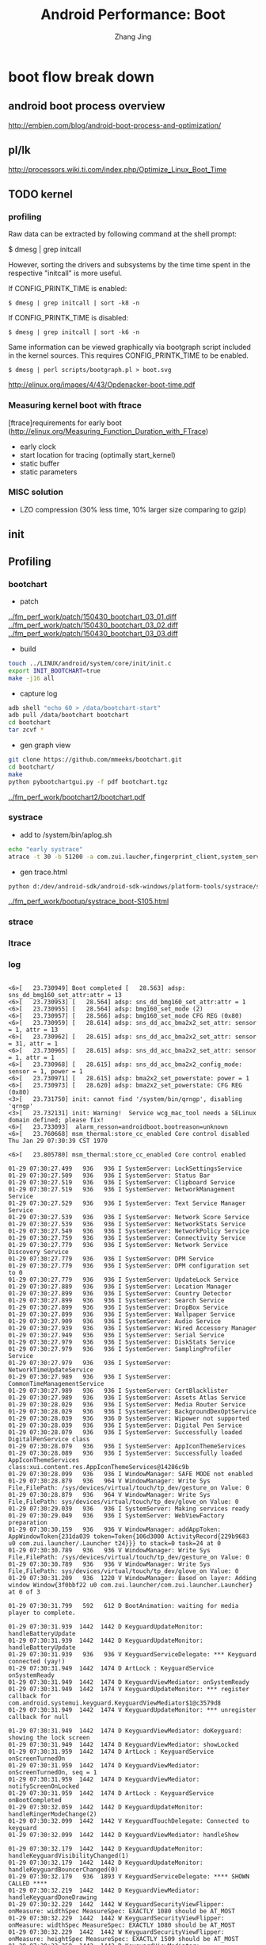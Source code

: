 #+TITLE: Android Performance: Boot
#+AUTHOR: Zhang Jing
#+OPTIONS: ^:nil
#+LINK_HOME: http://
#+LINK_UP: http://
#+HTML_HEAD: <link rel="stylesheet" type="text/css" href="css/main-ltr.css" />  <link rel="stylesheet" type="text/css" href="css/shared.css" />  <link rel="stylesheet" type="text/css" href="css/common.css" /> 


* boot flow break down

** android boot process overview

http://embien.com/blog/android-boot-process-and-optimization/

[[file:emacs_img/15_04_30_android_boot_process.png]]


** pl/lk
http://processors.wiki.ti.com/index.php/Optimize_Linux_Boot_Time

** TODO kernel
*** profiling

Raw data can be extracted by following command at the shell prompt:

$ dmesg | grep initcall

However, sorting the drivers and subsystems by the time time spent in the respective "initcall" is more useful.

If CONFIG_PRINTK_TIME is enabled:
#+begin_src
$ dmesg | grep initcall | sort -k8 -n
#+end_src
If CONFIG_PRINTK_TIME is disabled:
#+begin_src
$ dmesg | grep initcall | sort -k6 -n
#+end_src
Same information can be viewed graphically via bootgraph script included in the kernel sources. This requires CONFIG_PRINTK_TIME to be enabled.
#+begin_src    
$ dmesg | perl scripts/bootgraph.pl > boot.svg
#+end_src

[[../perf_tool/Opdenacker-boot-time.pdf][http://elinux.org/images/4/43/Opdenacker-boot-time.pdf]]

*** Measuring kernel boot with ftrace
[ftrace]requirements for early boot (http://elinux.org/Measuring_Function_Duration_with_FTrace)
- early clock
- start location for tracing (optimally start_kernel)
- static buffer
- static parameters

*** MISC solution

- LZO compression (30% less time, 10% larger size comparing to gzip)

** init

** Profiling

*** bootchart
- patch
[[../fm_perf_work/patch/150430_bootchart_03_01.diff]]
[[../fm_perf_work/patch/150430_bootchart_03_02.diff]]
[[../fm_perf_work/patch/150430_bootchart_03_03.diff]]

- build
#+begin_src sh
touch ../LINUX/android/system/core/init/init.c
export INIT_BOOTCHART=true
make -j16 all
#+end_src

- capture log

#+begin_src sh
adb shell "echo 60 > /data/bootchart-start"
adb pull /data/bootchart bootchart
cd bootchart
tar zcvf *
#+end_src

- gen graph view
#+begin_src sh
git clone https://github.com/mmeeks/bootchart.git
cd bootchart/
make
python pybootchartgui.py -f pdf bootchart.tgz
#+end_src

[[../fm_perf_work/bootchart2/bootchart.pdf]]

*** systrace
- add to /system/bin/aplog.sh    
#+begin_src sh
echo "early systrace"
atrace -t 30 -b 51200 -a com.zui.laucher,fingerprint_client,system_server,com.android.systemui -z gfx input view webview wm am sm audio video camera hal app res dalvik rs bionic power sched irq freq idle disk mmc load sync workq memreclaim > /dev/systrace_boot.trace
#+end_src

- gen trace.html
#+begin_src sh
python d:/dev/android-sdk/android-sdk-windows/platform-tools/systrace/systrace2.py  --from-file=systrace_boot-S105.trace  -o systrace_boot-S105.html
#+end_src

[[../fm_perf_work/bootup/systrace_boot-S105.html]]

*** strace

*** ltrace

*** log

#+begin_src dmesg

<6>[   23.730949] Boot completed [   28.563] adsp: sns_dd_bmg160_set_attr:attr = 13
<6>[   23.730953] [   28.564] adsp: sns_dd_bmg160_set_attr:attr = 1
<6>[   23.730955] [   28.564] adsp: bmg160_set_mode (2)
<6>[   23.730957] [   28.566] adsp: bmg160_set_mode CFG REG (0x80)
<6>[   23.730959] [   28.614] adsp: sns_dd_acc_bma2x2_set_attr: sensor = 1, attr = 13
<6>[   23.730962] [   28.615] adsp: sns_dd_acc_bma2x2_set_attr: sensor = 31, attr = 1
<6>[   23.730965] [   28.615] adsp: sns_dd_acc_bma2x2_set_attr: sensor = 1, attr = 1
<6>[   23.730968] [   28.615] adsp: sns_dd_acc_bma2x2_config_mode: sensor = 1, power = 1
<6>[   23.730971] [   28.615] adsp: bma2x2_set_powerstate: power = 1
<6>[   23.730973] [   28.620] adsp: bma2x2_set_powerstate: CFG REG (0x80)
<3>[   23.731750] init: cannot find '/system/bin/qrngp', disabling 'qrngp'
<3>[   23.732131] init: Warning!  Service wcg_mac_tool needs a SELinux domain defined; please fix!
<6>[   23.733093]  alarm_resson=androidboot.bootreason=unknown
<6>[   23.760668] msm_thermal:store_cc_enabled Core control disabled
Thu Jan 29 07:30:39 CST 1970

<6>[   23.805780] msm_thermal:store_cc_enabled Core control enabled

01-29 07:30:27.499   936   936 I SystemServer: LockSettingsService
01-29 07:30:27.509   936   936 I SystemServer: Status Bar
01-29 07:30:27.519   936   936 I SystemServer: Clipboard Service
01-29 07:30:27.519   936   936 I SystemServer: NetworkManagement Service
01-29 07:30:27.529   936   936 I SystemServer: Text Service Manager Service
01-29 07:30:27.539   936   936 I SystemServer: Network Score Service
01-29 07:30:27.539   936   936 I SystemServer: NetworkStats Service
01-29 07:30:27.549   936   936 I SystemServer: NetworkPolicy Service
01-29 07:30:27.759   936   936 I SystemServer: Connectivity Service
01-29 07:30:27.779   936   936 I SystemServer: Network Service Discovery Service
01-29 07:30:27.779   936   936 I SystemServer: DPM Service
01-29 07:30:27.779   936   936 I SystemServer: DPM configuration set to 0
01-29 07:30:27.779   936   936 I SystemServer: UpdateLock Service
01-29 07:30:27.889   936   936 I SystemServer: Location Manager
01-29 07:30:27.899   936   936 I SystemServer: Country Detector
01-29 07:30:27.899   936   936 I SystemServer: Search Service
01-29 07:30:27.899   936   936 I SystemServer: DropBox Service
01-29 07:30:27.899   936   936 I SystemServer: Wallpaper Service
01-29 07:30:27.909   936   936 I SystemServer: Audio Service
01-29 07:30:27.939   936   936 I SystemServer: Wired Accessory Manager
01-29 07:30:27.949   936   936 I SystemServer: Serial Service
01-29 07:30:27.979   936   936 I SystemServer: DiskStats Service
01-29 07:30:27.979   936   936 I SystemServer: SamplingProfiler Service
01-29 07:30:27.979   936   936 I SystemServer: NetworkTimeUpdateService
01-29 07:30:27.989   936   936 I SystemServer: CommonTimeManagementService
01-29 07:30:27.989   936   936 I SystemServer: CertBlacklister
01-29 07:30:27.989   936   936 I SystemServer: Assets Atlas Service
01-29 07:30:28.029   936   936 I SystemServer: Media Router Service
01-29 07:30:28.029   936   936 I SystemServer: BackgroundDexOptService
01-29 07:30:28.039   936   936 D SystemServer: Wipower not supported
01-29 07:30:28.039   936   936 I SystemServer: Digital Pen Service
01-29 07:30:28.079   936   936 I SystemServer: Successfully loaded DigitalPenService class
01-29 07:30:28.079   936   936 I SystemServer: AppIconThemeServices
01-29 07:30:28.089   936   936 I SystemServer: Successfully loaded AppIconThemeServices class:xui.content.res.AppIconThemeServices@14286c9b
01-29 07:30:28.099   936   936 I WindowManager: SAFE MODE not enabled
01-29 07:30:28.879   936   964 V WindowManager: Write Sys File,FilePath: /sys/devices/virtual/touch/tp_dev/gesture_on Value: 0
01-29 07:30:28.879   936   964 V WindowManager: Write Sys File,FilePath: sys/devices/virtual/touch/tp_dev/glove_on Value: 0
01-29 07:30:29.039   936   936 I SystemServer: Making services ready
01-29 07:30:29.049   936   936 I SystemServer: WebViewFactory preparation
01-29 07:30:30.159   936   936 V WindowManager: addAppToken: AppWindowToken{231da039 token=Token{106d3000 ActivityRecord{229b9683 u0 com.zui.launcher/.Launcher t24}}} to stack=0 task=24 at 0
01-29 07:30:30.789   936   936 V WindowManager: Write Sys File,FilePath: /sys/devices/virtual/touch/tp_dev/gesture_on Value: 0
01-29 07:30:30.789   936   936 V WindowManager: Write Sys File,FilePath: sys/devices/virtual/touch/tp_dev/glove_on Value: 0
01-29 07:30:31.209   936  1220 V WindowManager: Based on layer: Adding window Window{3f0bbf22 u0 com.zui.launcher/com.zui.launcher.Launcher} at 0 of 3

01-29 07:30:31.799   592   612 D BootAnimation: waiting for media player to complete.

01-29 07:30:31.939  1442  1442 D KeyguardUpdateMonitor: handleBatteryUpdate
01-29 07:30:31.939  1442  1442 D KeyguardUpdateMonitor: handleBatteryUpdate
01-29 07:30:31.939   936   936 V KeyguardServiceDelegate: *** Keyguard connected (yay!)
01-29 07:30:31.949  1442  1474 D ArtLock : KeyguardService onSystemReady
01-29 07:30:31.949  1442  1474 D KeyguardViewMediator: onSystemReady
01-29 07:30:31.949  1442  1474 V KeyguardUpdateMonitor: *** register callback for com.android.systemui.keyguard.KeyguardViewMediator$1@c3579d8
01-29 07:30:31.949  1442  1474 V KeyguardUpdateMonitor: *** unregister callback for null

01-29 07:30:31.949  1442  1474 D KeyguardViewMediator: doKeyguard: showing the lock screen
01-29 07:30:31.949  1442  1474 D KeyguardViewMediator: showLocked
01-29 07:30:31.959  1442  1474 D ArtLock : KeyguardService onScreenTurnedOn
01-29 07:30:31.959  1442  1474 D KeyguardViewMediator: onScreenTurnedOn, seq = 1
01-29 07:30:31.959  1442  1474 D KeyguardViewMediator: notifyScreenOnLocked
01-29 07:30:31.959  1442  1474 D ArtLock : KeyguardService onBootCompleted
01-29 07:30:32.059  1442  1442 D KeyguardUpdateMonitor: handleRingerModeChange(2)
01-29 07:30:32.099  1442  1442 V KeyguardTouchDelegate: Connected to keyguard
01-29 07:30:32.099  1442  1442 D KeyguardViewMediator: handleShow

01-29 07:30:32.179  1442  1442 D KeyguardUpdateMonitor: handleKeyguardVisibilityChanged(1)
01-29 07:30:32.179  1442  1442 D KeyguardUpdateMonitor: handleKeyguardBouncerChanged(0)
01-29 07:30:32.179   936  1893 V KeyguardServiceDelegate: **** SHOWN CALLED ****
01-29 07:30:32.219  1442  1442 D KeyguardViewMediator: handleKeyguardDoneDrawing
01-29 07:30:32.229  1442  1442 W KeyguardSecurityViewFlipper: onMeasure: widthSpec MeasureSpec: EXACTLY 1080 should be AT_MOST
01-29 07:30:32.229  1442  1442 W KeyguardSecurityViewFlipper: onMeasure: widthSpec MeasureSpec: EXACTLY 1080 should be AT_MOST
01-29 07:30:32.229  1442  1442 W KeyguardSecurityViewFlipper: onMeasure: heightSpec MeasureSpec: EXACTLY 1509 should be AT_MOST
01-29 07:30:32.259  1442  1442 D KeyguardViewMediator: handleKeyguardDoneDrawing
01-29 07:30:35.489  1442  1442 D KeyguardUpdateMonitor: received broadcast android.intent.action.BATTERY_CHANGED
01-29 07:30:35.489  1442  1442 D KeyguardUpdateMonitor: handleBatteryUpdate

01-29 07:30:36.799   592   612 D BootAnimation: media player is completed.

01-29 07:30:37.069  1442  1442 D KeyguardUpdateMonitor: received broadcast android.intent.action.BOOT_COMPLETED
01-29 07:30:37.939  1442  1442 D KeyguardUpdateMonitor: received broadcast android.intent.action.SIM_STATE_CHANGED
#+end_src

#+begin_src sh
cat logcat* | gawk -F ' '  '{print $6}' | sort | uniq -c
#+end_src

** bootanimation

*** DONE reduce audio waiting timeout duration (5s -> 0)

** zygote

*** TODO many GC ops in zygote (~300ms)

** SurfaceFlinger

** AMS

** PMS
*** DONE pre-odex (first boot ~5min -> ~90s)
*** DONE scan apk (10s -> 3s)
*** DONE patchoat to data app (side effect of pre-odex, extra impact 6s): fixed by skip data link file
*** TODO hard copy preodex-ed oat file to data madatory ?

** WMS
*** DONE DEBUG_BOOT

#+begin_src logcat
01-30 09:45:59.130   618   618 W BootAnimation: CMDLINE: androidboot.bootreason=unknown
01-30 09:45:59.130   618   618 W BootAnimation: ro.boot.mode: warmReset_0x02
01-30 09:45:59.290   296   296 I SamplingProfilerIntegration: Profiling disabled.
01-30 09:45:59.290   296   296 D Zygote  : begin preload
01-30 09:45:59.290   296   296 I Zygote  : Preloading classes...

01-30 09:46:13.109   618   636 D BootAnimation: waiting for media player to complete.

01-30 09:46:17.759  1481  1481 D DraggableGridViewPager: onMeasure width: 916  height: 372
01-30 09:46:17.769   951  1388 I WindowManager: enableScreenIfNeededLocked: mDisplayEnabled=false mForceDisplayEnabled=false mShowingBootMessages=false mSystemBooted=true
01-30 09:46:17.769   951  1388 I WindowManager: java.lang.RuntimeException: here
01-30 09:46:17.769   951  1388 I WindowManager: 	at com.android.server.wm.WindowManagerService.enableScreenIfNeededLocked(WindowManagerService.java:5703)
01-30 09:46:17.769   951  1388 I WindowManager: 	at com.android.server.wm.WindowManagerService.performLayoutAndPlaceSurfacesLockedInner(WindowManagerService.java:10236)
01-30 09:46:17.769   951  1388 I WindowManager: 	at com.android.server.wm.WindowManagerService.performLayoutAndPlaceSurfacesLockedLoop(WindowManagerService.java:8848)
01-30 09:46:17.769   951  1388 I WindowManager: 	at com.android.server.wm.WindowManagerService.performLayoutAndPlaceSurfacesLocked(WindowManagerService.java:8790)
01-30 09:46:17.769   951  1388 I WindowManager: 	at com.android.server.wm.WindowManagerService.relayoutWindow(WindowManagerService.java:3287)
01-30 09:46:17.769   951  1388 I WindowManager: 	at com.android.server.wm.Session.relayout(Session.java:197)
01-30 09:46:17.769   951  1388 I WindowManager: 	at android.view.IWindowSession$Stub.onTransact(IWindowSession.java:273)
01-30 09:46:17.769   951  1388 I WindowManager: 	at com.android.server.wm.Session.onTransact(Session.java:130)
01-30 09:46:17.769   951  1388 I WindowManager: 	at android.os.Binder.execTransact(Binder.java:446)
01-30 09:46:17.769   951   983 I WindowManager: performEnableScreen: mDisplayEnabled=false mForceDisplayEnabled=false mShowingBootMessages=false mSystemBooted=true mOnlyCore=false
01-30 09:46:17.769   951   983 I WindowManager: java.lang.RuntimeException: here
01-30 09:46:17.769   951   983 I WindowManager: 	at com.android.server.wm.WindowManagerService.performEnableScreen(WindowManagerService.java:5787)
01-30 09:46:17.769   951   983 I WindowManager: 	at com.android.server.wm.WindowManagerService$H.handleMessage(WindowManagerService.java:7975)
01-30 09:46:17.769   951   983 I WindowManager: 	at android.os.Handler.dispatchMessage(Handler.java:102)
01-30 09:46:17.769   951   983 I WindowManager: 	at android.os.Looper.loop(Looper.java:135)
01-30 09:46:17.769   951   983 I WindowManager: 	at android.os.HandlerThread.run(HandlerThread.java:61)
01-30 09:46:17.769   951   983 I WindowManager: 	at com.android.server.ServiceThread.run(ServiceThread.java:46)
01-30 09:46:17.769   951   983 I WindowManager: ******** booted=true msg=false haveBoot=false haveApp=false haveWall=true wallEnabled=true haveKeyguard=true
01-30 09:46:17.769   951   983 I WindowManager: checkBootAnimationComplete: Waiting for anim complete
01-30 09:46:17.769   951   983 I WindowManager: performEnableScreen: Waiting for anim complete
01-30 09:46:17.869   288   288 E USB_UICC: Timeout! No signal received. Retry num = 18
01-30 09:46:17.969   951   983 I WindowManager: CHECK_IF_BOOT_ANIMATION_FINISHED:
01-30 09:46:17.969   951   983 I WindowManager: checkBootAnimationComplete: Waiting for anim complete
01-30 09:46:18.029   304   304 I ServiceManager: Waiting for service AtCmdFwd...

01-30 09:46:18.109   618   636 D BootAnimation: media player is completed.

01-30 09:46:18.169   951   983 I WindowManager: CHECK_IF_BOOT_ANIMATION_FINISHED:
01-30 09:46:18.169   951   983 I WindowManager: checkBootAnimationComplete: Animation complete!
01-30 09:46:18.169   951   983 I WindowManager: performEnableScreen: mDisplayEnabled=false mForceDisplayEnabled=false mShowingBootMessages=false mSystemBooted=true mOnlyCore=false
01-30 09:46:18.169   951   983 I WindowManager: java.lang.RuntimeException: here
01-30 09:46:18.169   951   983 I WindowManager: 	at com.android.server.wm.WindowManagerService.performEnableScreen(WindowManagerService.java:5787)
01-30 09:46:18.169   951   983 I WindowManager: 	at com.android.server.wm.WindowManagerService$H.handleMessage(WindowManagerService.java:8186)
01-30 09:46:18.169   951   983 I WindowManager: 	at android.os.Handler.dispatchMessage(Handler.java:102)
01-30 09:46:18.169   951   983 I WindowManager: 	at android.os.Looper.loop(Looper.java:135)
01-30 09:46:18.169   951   983 I WindowManager: 	at android.os.HandlerThread.run(HandlerThread.java:61)
01-30 09:46:18.169   951   983 I WindowManager: 	at com.android.server.ServiceThread.run(ServiceThread.java:46)
01-30 09:46:18.169   951   983 I WindowManager: ******** booted=true msg=false haveBoot=false haveApp=false haveWall=true wallEnabled=true haveKeyguard=true
01-30 09:46:18.169   951   983 I WindowManager: checkBootAnimationComplete: Animation complete!
01-30 09:46:18.169   951   983 I WindowManager: ******************** ENABLING SCREEN!
01-30 09:46:18.179   951   983 I SystemServiceManager: Starting phase 1000
01-30 09:46:18.179   951   983 I WindowManager: enableScreenIfNeededLocked: mDisplayEnabled=true mForceDisplayEnabled=false mShowingBootMessages=false mSystemBooted=true
01-30 09:46:18.179   951   983 I WindowManager: java.lang.RuntimeException: here
01-30 09:46:18.179   951   983 I WindowManager: 	at com.android.server.wm.WindowManagerService.enableScreenIfNeededLocked(WindowManagerService.java:5703)
01-30 09:46:18.179   951   983 I WindowManager: 	at com.android.server.wm.WindowManagerService.performLayoutAndPlaceSurfacesLockedInner(WindowManagerService.java:10236)
01-30 09:46:18.179   951   983 I WindowManager: 	at com.android.server.wm.WindowManagerService.performLayoutAndPlaceSurfacesLockedLoop(WindowManagerService.java:8848)
01-30 09:46:18.179   951   983 I WindowManager: 	at com.android.server.wm.WindowManagerService.performLayoutAndPlaceSurfacesLocked(WindowManagerService.java:8790)
01-30 09:46:18.179   951   983 I WindowManager: 	at com.android.server.wm.WindowManagerService.updateRotationUnchecked(WindowManagerService.java:6448)
01-30 09:46:18.179   951   983 I WindowManager: 	at com.android.server.wm.WindowManagerService.updateRotation(WindowManagerService.java:6407)
01-30 09:46:18.179   951   983 I WindowManager: 	at com.android.internal.policy.impl.PhoneWindowManager.updateRotation(PhoneWindowManager.java:6156)
01-30 09:46:18.179   951   983 I WindowManager: 	at com.android.internal.policy.impl.PhoneWindowManager.enableScreenAfterBoot(PhoneWindowManager.java:6127)
01-30 09:46:18.179   951   983 I WindowManager: 	at com.android.server.wm.WindowManagerService.performEnableScreen(WindowManagerService.java:5844)
01-30 09:46:18.179   951   983 I WindowManager: 	at com.android.server.wm.WindowManagerService$H.handleMessage(WindowManagerService.java:8186)
01-30 09:46:18.179   951   983 I WindowManager: 	at android.os.Handler.dispatchMessage(Handler.java:102)
01-30 09:46:18.179   951   983 I WindowManager: 	at android.os.Looper.loop(Looper.java:135)
01-30 09:46:18.179   951   983 I WindowManager: 	at android.os.HandlerThread.run(HandlerThread.java:61)
01-30 09:46:18.179   951   983 I WindowManager: 	at com.android.server.ServiceThread.run(ServiceThread.java:46)
01-30 09:46:18.189   951   983 I WindowManager: enableScreenIfNeededLocked: mDisplayEnabled=true mForceDisplayEnabled=false mShowingBootMessages=false mSystemBooted=true
01-30 09:46:18.189   951   983 I WindowManager: java.lang.RuntimeException: here
01-30 09:46:18.189   951   983 I WindowManager: 	at com.android.server.wm.WindowManagerService.enableScreenIfNeededLocked(WindowManagerService.java:5703)
01-30 09:46:18.189   951   983 I WindowManager: 	at com.android.server.wm.WindowManagerService.performLayoutAndPlaceSurfacesLockedInner(WindowManagerService.java:10236)
01-30 09:46:18.189   951   983 I WindowManager: 	at com.android.server.wm.WindowManagerService.performLayoutAndPlaceSurfacesLockedLoop(WindowManagerService.java:8848)
01-30 09:46:18.189   951   983 I WindowManager: 	at com.android.server.wm.WindowManagerService.performLayoutAndPlaceSurfacesLocked(WindowManagerService.java:8790)
01-30 09:46:18.189   951   983 I WindowManager: 	at com.android.server.wm.WindowManagerService.setNewConfiguration(WindowManagerService.java:3955)
01-30 09:46:18.189   951   983 I WindowManager: 	at com.android.server.am.ActivityManagerService.updateConfigurationLocked(ActivityManagerService.java:16849)
01-30 09:46:18.189   951   983 I WindowManager: 	at com.android.server.am.ActivityManagerService.updateConfiguration(ActivityManagerService.java:16732)
01-30 09:46:18.189   951   983 I WindowManager: 	at com.android.server.wm.WindowManagerService.sendNewConfiguration(WindowManagerService.java:7087)
01-30 09:46:18.189   951   983 I WindowManager: 	at com.android.server.wm.WindowManagerService.updateRotationUnchecked(WindowManagerService.java:6453)
01-30 09:46:18.189   951   983 I WindowManager: 	at com.android.server.wm.WindowManagerService.updateRotation(WindowManagerService.java:6407)
01-30 09:46:18.189   951   983 I WindowManager: 	at com.android.internal.policy.impl.PhoneWindowManager.updateRotation(PhoneWindowManager.java:6156)
01-30 09:46:18.189   951   983 I WindowManager: 	at com.android.internal.policy.impl.PhoneWindowManager.enableScreenAfterBoot(PhoneWindowManager.java:6127)
01-30 09:46:18.189   951   983 I WindowManager: 	at com.android.server.wm.WindowManagerService.performEnableScreen(WindowManagerService.java:5844)
01-30 09:46:18.189   951   983 I WindowManager: 	at com.android.server.wm.WindowManagerService$H.handleMessage(WindowManagerService.java:8186)
01-30 09:46:18.189   951   983 I WindowManager: 	at android.os.Handler.dispatchMessage(Handler.java:102)
01-30 09:46:18.189   951   983 I WindowManager: 	at android.os.Looper.loop(Looper.java:135)
01-30 09:46:18.189   951   983 I WindowManager: 	at android.os.HandlerThread.run(HandlerThread.java:61)
01-30 09:46:18.189   951   983 I WindowManager: 	at com.android.server.ServiceThread.run(ServiceThread.java:46)
01-30 09:46:18.189   951   983 I WindowManager: enableScreenIfNeededLocked: mDisplayEnabled=true mForceDisplayEnabled=false mShowingBootMessages=false mSystemBooted=true
01-30 09:46:18.189   951   983 I WindowManager: java.lang.RuntimeException: here
01-30 09:46:18.189   951   983 I WindowManager: 	at com.android.server.wm.WindowManagerService.enableScreenIfNeededLocked(WindowManagerService.java:5703)
01-30 09:46:18.189   951   983 I WindowManager: 	at com.android.server.wm.WindowManagerService.performLayoutAndPlaceSurfacesLockedInner(WindowManagerService.java:10236)
01-30 09:46:18.189   951   983 I WindowManager: 	at com.android.server.wm.WindowManagerService.performLayoutAndPlaceSurfacesLockedLoop(WindowManagerService.java:8848)
01-30 09:46:18.189   951   983 I WindowManager: 	at com.android.server.wm.WindowManagerService.performLayoutAndPlaceSurfacesLocked(WindowManagerService.java:8790)
01-30 09:46:18.189   951   983 I WindowManager: 	at com.android.server.wm.WindowManagerService.updateRotationUnchecked(WindowManagerService.java:6448)
01-30 09:46:18.189   951   983 I WindowManager: 	at com.android.server.wm.WindowManagerService.performEnableScreen(WindowManagerService.java:5847)
01-30 09:46:18.189   951   983 I WindowManager: 	at com.android.server.wm.WindowManagerService$H.handleMessage(WindowManagerService.java:8186)
01-30 09:46:18.189   951   983 I WindowManager: 	at android.os.Handler.dispatchMessage(Handler.java:102)
01-30 09:46:18.189   951   983 I WindowManager: 	at android.os.Looper.loop(Looper.java:135)
01-30 09:46:18.189   951   983 I WindowManager: 	at android.os.HandlerThread.run(HandlerThread.java:61)
01-30 09:46:18.189   951   983 I WindowManager: 	at com.android.server.ServiceThread.run(ServiceThread.java:46)
01-30 09:46:18.189   951   951 V ActivityManager: Display changed displayId=1
01-30 09:46:18.199  1481  1481 I SwitchWidgetView: receiver action = android.intent.action.BOOT_COMPLETED
01-30 09:46:18.199  1481  1481 I SwitchWidgetView: wifi status : 1,mCurApName : 
01-30 09:46:18.199  1481  1481 D SwitchWidgetView: SwitchWlan               updateWidgetStatus, tempStatus =0
01-30 09:46:18.199  1481  1481 D SwitchWidgetView: Test Mult !isTextArrayString && tempStatus == mStatus
01-30 09:46:18.199   951   983 I WindowManager: enableScreenIfNeededLocked: mDisplayEnabled=true mForceDisplayEnabled=false mShowingBootMessages=false mSystemBooted=true
01-30 09:46:18.199   951   983 I WindowManager: java.lang.RuntimeException: here
01-30 09:46:18.199   951   983 I WindowManager: 	at com.android.server.wm.WindowManagerService.enableScreenIfNeededLocked(WindowManagerService.java:5703)
01-30 09:46:18.199   951   983 I WindowManager: 	at com.android.server.wm.WindowManagerService.performLayoutAndPlaceSurfacesLockedInner(WindowManagerService.java:10236)
01-30 09:46:18.199   951   983 I WindowManager: 	at com.android.server.wm.WindowManagerService.performLayoutAndPlaceSurfacesLockedLoop(WindowManagerService.java:8848)
01-30 09:46:18.199   951   983 I WindowManager: 	at com.android.server.wm.WindowManagerService.performLayoutAndPlaceSurfacesLocked(WindowManagerService.java:8790)
01-30 09:46:18.199   951   983 I WindowManager: 	at com.android.server.wm.WindowManagerService.access$400(WindowManagerService.java:163)
01-30 09:46:18.199   951   983 I WindowManager: 	at com.android.server.wm.WindowManagerService$H.handleMessage(WindowManagerService.java:7756)
01-30 09:46:18.199   951   983 I WindowManager: 	at android.os.Handler.dispatchMessage(Handler.java:102)
01-30 09:46:18.199   951   983 I WindowManager: 	at android.os.Looper.loop(Looper.java:135)
01-30 09:46:18.199   951   983 I WindowManager: 	at android.os.HandlerThread.run(HandlerThread.java:61)
01-30 09:46:18.199   951   983 I WindowManager: 	at com.android.server.ServiceThread.run(ServiceThread.java:46)
#+end_src

*** TODO add boot up time to dumpsys display/wms ?

** SystemUI
*** TODO lauch time 2.8s
*** TODO draw first frame in UI main thread needed ? (use render thread)

** launcher
*** TODO no need to do early draw ?

** other apps
*** TODO not start until homesceen(key guard) shows up ?

** patch

   
* suspend

* resume

** demologs

#+begin_src dmesg
<6>[ 2229.199997] qpnp_kpdpwr_irq(), irq=292
<6>[ 2229.200032] qpnp_pon_input_dispatch(), pon_type=0
<6>[ 2229.200087] qpnp_pon_input_dispatch(), cfg->key_code=116,1
<6>[ 2229.322153] mdss_dsi_panel_on:Enter ndx = 0 
<6>[ 2229.377791] qpnp_kpdpwr_irq(), irq=292
<6>[ 2229.377796] qpnp_pon_input_dispatch(), pon_type=0
<6>[ 2229.377817] qpnp_pon_input_dispatch(), cfg->key_code=116,0
<6>[ 2229.608146] mdss_dsi_panel_bklt_dcs:@@@@@@ brightness level=33 ndx = 0 ***********
<3>[ 2229.683839] wlan: [1435:E :SME] sme_QosPmcDeviceStateUpdateInd: 7443: nothing to process in PMC state BMPS (6)
<3>[ 2229.683863] wlan: [1435:E :TL ]  ----> CRegion 0, hRSSI -48, Alpha 5
<6>[ 2230.127346] mdss_dsi_panel_bklt_dcs:@@@@@@ brightness level=0 ndx = 0 ***********
<6>[ 2230.187031] mdss_dsi_panel_off:Enter ndx = 0 
<6>[ 2230.187051] mdss_dsi_panel_off en_gpio disabled
<6>[ 2230.406137] mdss_dsi_panel_off:Done ndx = 0 
<6>[ 2230.529275] GTP:GTP enter sleep!


wakeup_1.log:2147:05-21 11:12:18.880   892  1320 W KeyHandler: handleKeyEvent--------KeyEvent { action=ACTION_DOWN, keyCode=KEYCODE_POWER, scanCode=116, metaState=0, flags=0x8, repeatCount=0, eventTime=2229191, downTime=2229191, deviceId=3, source=0x101 },isKeySupported:false
wakeup_1.log:2148:05-21 11:12:18.882   892  1320 I PowerManagerService: Waking up from sleep (uid 1000)...
wakeup_1.log:2149:05-21 11:12:18.882   892   892 V KeyguardServiceDelegate: onScreenTurnedOn(showListener = com.android.internal.policy.impl.PhoneWindowManager$2@1dcbb0b0)
wakeup_1.log:2181:05-21 11:12:18.942   892  1891 V KeyguardServiceDelegate: **** SHOWN CALLED ****
wakeup_1.log:2205:05-21 11:12:19.056   892  1320 W KeyHandler: handleKeyEvent--------KeyEvent { action=ACTION_UP, keyCode=KEYCODE_POWER, scanCode=116, metaState=0, flags=0x8, repeatCount=0, eventTime=2229368, downTime=2229191, deviceId=3, source=0x101 },isKeySupported:false
wakeup_1.log:2206:05-21 11:12:19.056   892  1320 I PowerManagerService: Going to sleep due to power button (uid 1000)...
wakeup_1.log:2211:05-21 11:12:19.315   892   923 I PowerManagerService: Sleeping (uid 1000)...
#+end_src

** WMS
*** DEBUG_WAKEUP

* IPO

http://blog.csdn.net/loongembedded/article/details/42875759


* Appendix

#+begin_src ditaa :file ditaa-seqboxes.png
+------+   +-----+   +-----+   +-----+
|{io}  |   |{d}  |   |{s}  |   |cBLU |
| Foo  +---+ Bar +---+ Baz +---+ Moo |
|      |   |     |   |     |   |     |
+------+   +-----+   +--+--+   +-----+
                        |
           /-----\      |      +------+
           |     |      |      | c1AB |
           | Goo +------+---=--+ Shoo |
           \-----/             |      |
                               +------+
#+end_src

- http://home.fnal.gov/~neilsen/notebook/orgExamples/org-examples.html




